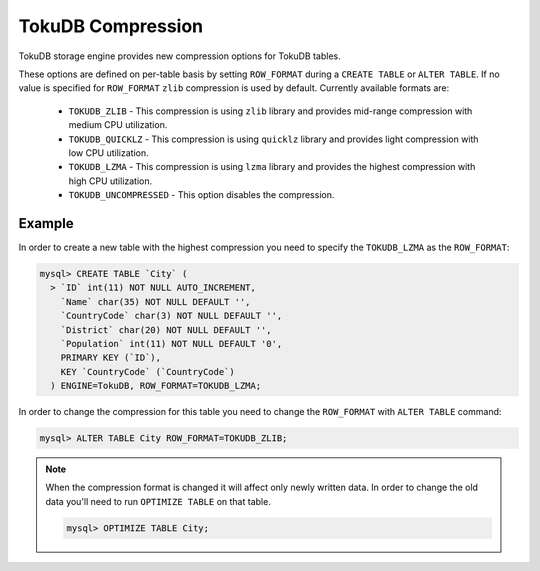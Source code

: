 .. _tokudb_compression:

====================
 TokuDB Compression
====================

TokuDB storage engine provides new compression options for TokuDB tables.

These options are defined on per-table basis by setting ``ROW_FORMAT`` during a ``CREATE TABLE`` or ``ALTER TABLE``. If no value is specified for ``ROW_FORMAT`` ``zlib`` compression is used by default. Currently available formats are:

 * ``TOKUDB_ZLIB`` - This compression is using ``zlib`` library and provides mid-range compression with medium CPU utilization.
 * ``TOKUDB_QUICKLZ`` - This compression is using ``quicklz`` library and provides light compression with low CPU utilization.
 * ``TOKUDB_LZMA`` - This compression is using ``lzma`` library and provides the highest compression with high CPU utilization.
 * ``TOKUDB_UNCOMPRESSED`` - This option disables the compression.

Example
-------

In order to create a new table with the highest compression you need to specify the ``TOKUDB_LZMA`` as the ``ROW_FORMAT``: 

.. code-block:: mysql

 mysql> CREATE TABLE `City` (
   > `ID` int(11) NOT NULL AUTO_INCREMENT,
     `Name` char(35) NOT NULL DEFAULT '',
     `CountryCode` char(3) NOT NULL DEFAULT '',
     `District` char(20) NOT NULL DEFAULT '',
     `Population` int(11) NOT NULL DEFAULT '0',
     PRIMARY KEY (`ID`),
     KEY `CountryCode` (`CountryCode`)
   ) ENGINE=TokuDB, ROW_FORMAT=TOKUDB_LZMA;

In order to change the compression for this table you need to change the ``ROW_FORMAT`` with ``ALTER TABLE`` command:

.. code-block:: mysql

 mysql> ALTER TABLE City ROW_FORMAT=TOKUDB_ZLIB;

.. note:: 

  When the compression format is changed it will affect only newly written data. In order to change the old data you'll need to run ``OPTIMIZE TABLE`` on that table.

  .. code-block:: mysql

    mysql> OPTIMIZE TABLE City;
